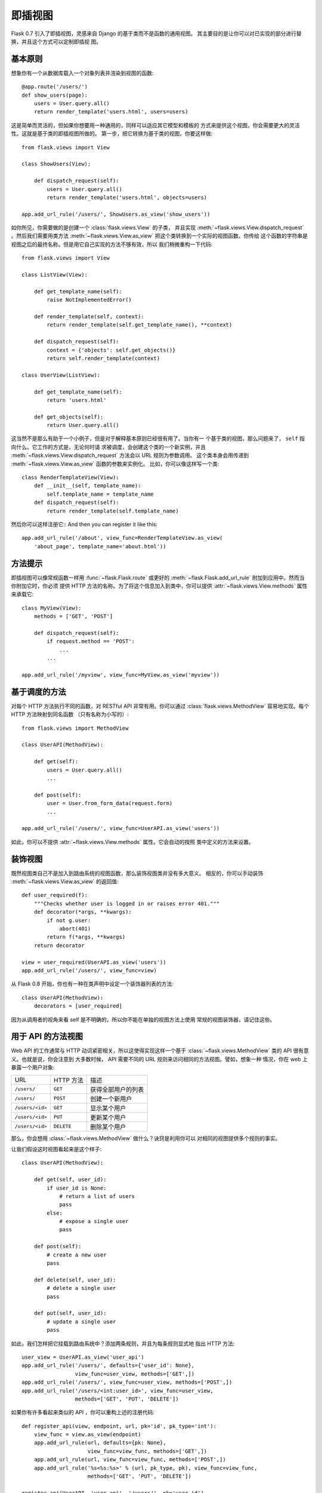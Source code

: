 .. _views:

即插视图
===============

.. versionadded:: 0.7

Flask 0.7 引入了即插视图，灵感来自 Django 的基于类而不是函数的通用视图。
其主要目的是让你可以对已实现的部分进行替换，并且这个方式可以定制即插视
图。

基本原则
---------------

想象你有一个从数据库载入一个对象列表并渲染到视图的函数::

    @app.route('/users/')
    def show_users(page):
        users = User.query.all()
        return render_template('users.html', users=users)

这是简单而灵活的，但如果你想要用一种通用的，同样可以适应其它模型和模板的
方式来提供这个视图，你会需要更大的灵活性。这就是基于类的即插视图所做的。
第一步，把它转换为基于类的视图，你要这样做::


    from flask.views import View

    class ShowUsers(View):

        def dispatch_request(self):
            users = User.query.all()
            return render_template('users.html', objects=users)

    app.add_url_rule('/users/', ShowUsers.as_view('show_users'))

如你所见，你需要做的是创建一个 :class:`flask.views.View` 的子类，
并且实现 :meth:`~flask.views.View.dispatch_request` 。然后我们需要用类方法
:meth:`~flask.views.View.as_view` 把这个类转换到一个实际的视图函数。你传给
这个函数的字符串是视图之后的最终名称。但是用它自己实现的方法不够有效，所以
我们稍微重构一下代码::
    
    from flask.views import View

    class ListView(View):

        def get_template_name(self):
            raise NotImplementedError()

        def render_template(self, context):
            return render_template(self.get_template_name(), **context)

        def dispatch_request(self):
            context = {'objects': self.get_objects()}
            return self.render_template(context)

    class UserView(ListView):

        def get_template_name(self):
            return 'users.html'

        def get_objects(self):
            return User.query.all()

这当然不是那么有助于一个小例子，但是对于解释基本原则已经很有用了。当你有一
个基于类的视图，那么问题来了， ``self`` 指向什么。它工作的方式是，无论何时请
求被调度，会创建这个类的一个新实例，并且
:meth:`~flask.views.View.dispatch_request` 方法会以 URL 规则为参数调用。
这个类本身会用传递到 :meth:`~flask.views.View.as_view` 函数的参数来实例化。
比如，你可以像这样写一个类::

    class RenderTemplateView(View):
        def __init__(self, template_name):
            self.template_name = template_name
        def dispatch_request(self):
            return render_template(self.template_name)

然后你可以这样注册它::
And then you can register it like this::

    app.add_url_rule('/about', view_func=RenderTemplateView.as_view(
        'about_page', template_name='about.html'))

方法提示
------------

即插视图可以像常规函数一样用 :func:`~flask.Flask.route` 或更好的 
:meth:`~flask.Flask.add_url_rule` 附加到应用中。然而当你附加它时，你必须
提供 HTTP 方法的名称。为了将这个信息加入到类中，你可以提供
:attr:`~flask.views.View.methods` 属性来承载它::

    class MyView(View):
        methods = ['GET', 'POST']

        def dispatch_request(self):
            if request.method == 'POST':
                ...
            ...

    app.add_url_rule('/myview', view_func=MyView.as_view('myview'))

基于调度的方法
------------------------

对每个 HTTP 方法执行不同的函数，对 RESTful API 非常有用。你可以通过
:class:`flask.views.MethodView` 容易地实现。每个 HTTP 方法映射到同名函数
（只有名称为小写的）::

    from flask.views import MethodView

    class UserAPI(MethodView):

        def get(self):
            users = User.query.all()
            ...

        def post(self):
            user = User.from_form_data(request.form)
            ...

    app.add_url_rule('/users/', view_func=UserAPI.as_view('users'))

如此，你可以不提供 :attr:`~flask.views.View.methods` 属性。它会自动的按照
类中定义的方法来设置。

装饰视图
----------------

既然视图类自己不是加入到路由系统的视图函数，那么装饰视图类并没有多大意义。
相反的，你可以手动装饰 :meth:`~flask.views.View.as_view` 的返回值::

    def user_required(f):
        """Checks whether user is logged in or raises error 401."""
        def decorator(*args, **kwargs):
            if not g.user:
                abort(401)
            return f(*args, **kwargs)
        return decorator

    view = user_required(UserAPI.as_view('users'))
    app.add_url_rule('/users/', view_func=view)

从 Flask 0.8 开始，你也有一种在类声明中设定一个装饰器列表的方法::

    class UserAPI(MethodView):
        decorators = [user_required]

因为从调用者的视角来看 self 是不明确的，所以你不能在单独的视图方法上使用
常规的视图装饰器，请记住这些。

用于 API 的方法视图
---------------------

Web API 的工作通常与 HTTP 动词紧密相关，所以这使得实现这样一个基于
:class:`~flask.views.MethodView` 类的 API 很有意义。也就是说，你会注意到
大多数时候， API 需要不同的 URL 规则来访问相同的方法视图。譬如，想象一种
情况，你在 web 上暴露一个用户对象:

=============== =============== ======================================
URL             HTTP 方法       描述
--------------- --------------- --------------------------------------
``/users/``     ``GET``         获得全部用户的列表
``/users/``     ``POST``        创建一个新用户
``/users/<id>`` ``GET``         显示某个用户
``/users/<id>`` ``PUT``         更新某个用户
``/users/<id>`` ``DELETE``      删除某个用户
=============== =============== ======================================

那么，你会想用 :class:`~flask.views.MethodView` 做什么？诀窍是利用你可以
对相同的视图提供多个规则的事实。

让我们假设这时视图看起来是这个样子::

    class UserAPI(MethodView):

        def get(self, user_id):
            if user_id is None:
                # return a list of users
                pass
            else:
                # expose a single user
                pass

        def post(self):
            # create a new user
            pass

        def delete(self, user_id):
            # delete a single user
            pass

        def put(self, user_id):
            # update a single user
            pass

如此，我们怎样把它挂载到路由系统中？添加两条规则，并且为每条规则显式地
指出 HTTP 方法::

    user_view = UserAPI.as_view('user_api')
    app.add_url_rule('/users/', defaults={'user_id': None},
                     view_func=user_view, methods=['GET',])
    app.add_url_rule('/users/', view_func=user_view, methods=['POST',])
    app.add_url_rule('/users/<int:user_id>', view_func=user_view,
                     methods=['GET', 'PUT', 'DELETE'])

如果你有许多看起来类似的 API ，你可以重构上述的注册代码::

    def register_api(view, endpoint, url, pk='id', pk_type='int'):
        view_func = view.as_view(endpoint)
        app.add_url_rule(url, defaults={pk: None},
                         view_func=view_func, methods=['GET',])
        app.add_url_rule(url, view_func=view_func, methods=['POST',])
        app.add_url_rule('%s<%s:%s>' % (url, pk_type, pk), view_func=view_func,
                         methods=['GET', 'PUT', 'DELETE'])

    register_api(UserAPI, 'user_api', '/users/', pk='user_id')

